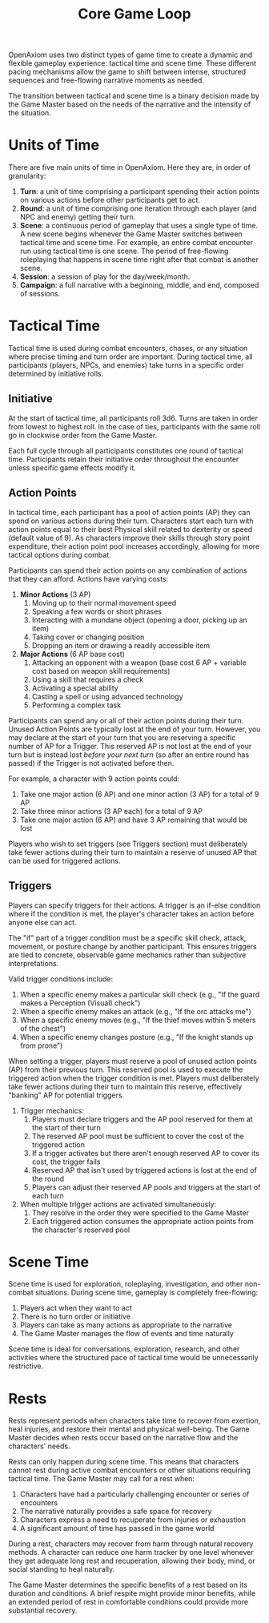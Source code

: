 #+TITLE: Core Game Loop
#+OPTIONS: H:7

OpenAxiom uses two distinct types of game time to create a dynamic and flexible gameplay experience: tactical time and scene time. These different pacing mechanisms allow the game to shift between intense, structured sequences and free-flowing narrative moments as needed.

The transition between tactical and scene time is a binary decision made by the Game Master based on the needs of the narrative and the intensity of the situation.

* Units of Time
:PROPERTIES:
:ID:       FC0304DD-58C1-42AB-B528-844C6E0EFD51
:END:

There are five main units of time in OpenAxiom. Here they are, in order of granularity:

1. *Turn*: a unit of time comprising a participant spending their action points on various actions before other participants get to act.
2. *Round*: a unit of time comprising one iteration through each player (and NPC and enemy) getting their turn.
3. *Scene*: a continuous period of gameplay that uses a single type of time. A new scene begins whenever the Game Master switches between tactical time and scene time. For example, an entire combat encounter run using tactical time is one scene. The period of free-flowing roleplaying that happens in scene time right after that combat is another scene.
4. *Session*: a session of play for the day/week/month.
5. *Campaign*: a full narrative with a beginning, middle, and end, composed of sessions.

* Tactical Time
:PROPERTIES:
:ID:       5E377D55-0BA8-4998-92B9-DB7FD43B76A4
:END:

Tactical time is used during combat encounters, chases, or any situation where precise timing and turn order are important. During tactical time, all participants (players, NPCs, and enemies) take turns in a specific order determined by initiative rolls.

** Initiative
:PROPERTIES:
:ID:       A65BC4DE-FE33-4451-809E-2D3D67C75106
:END:

At the start of tactical time, all participants roll 3d6. Turns are taken in order from lowest to highest roll. In the case of ties, participants with the same roll go in clockwise order from the Game Master.

Each full cycle through all participants constitutes one round of tactical time. Participants retain their initiative order throughout the encounter unless specific game effects modify it.

** Action Points
:PROPERTIES:
:ID:       ACTION-POINTS
:END:

In tactical time, each participant has a pool of action points (AP) they can spend on various actions during their turn. Characters start each turn with action points equal to their best Physical skill related to dexterity or speed (default value of 9). As characters improve their skills through story point expenditure, their action point pool increases accordingly, allowing for more tactical options during combat.

Participants can spend their action points on any combination of actions that they can afford. Actions have varying costs:

1. *Minor Actions* (3 AP)
   1. Moving up to their normal movement speed
   2. Speaking a few words or short phrases
   3. Interacting with a mundane object (opening a door, picking up an item)
   4. Taking cover or changing position
   5. Dropping an item or drawing a readily accessible item

2. *Major Actions* (6 AP base cost)
   1. Attacking an opponent with a weapon (base cost 6 AP + variable cost based on weapon skill requirements)
   2. Using a skill that requires a check
   3. Activating a special ability
   4. Casting a spell or using advanced technology
   5. Performing a complex task

Participants can spend any or all of their action points during their turn. Unused Action Points are typically lost at the end of your turn. However, you may declare at the start of your turn that you are reserving a specific number of AP for a Trigger. This reserved AP is not lost at the end of your turn but is instead lost /before your next turn/ (so after an entire round has passed) if the Trigger is not activated before then.

For example, a character with 9 action points could:
1. Take one major action (6 AP) and one minor action (3 AP) for a total of 9 AP
2. Take three minor actions (3 AP each) for a total of 9 AP
3. Take one major action (6 AP) and have 3 AP remaining that would be lost

Players who wish to set triggers (see Triggers section) must deliberately take fewer actions during their turn to maintain a reserve of unused AP that can be used for triggered actions.

** Triggers
:PROPERTIES:
:ID:       6192CD0A-BB7F-4314-B627-46417215034A
:END:

Players can specify triggers for their actions. A trigger is an if-else condition where if the condition is met, the player's character takes an action before anyone else can act.

The "if" part of a trigger condition must be a specific skill check, attack, movement, or posture change by another participant. This ensures triggers are tied to concrete, observable game mechanics rather than subjective interpretations.

Valid trigger conditions include:
1. When a specific enemy makes a particular skill check (e.g., "If the guard makes a Perception (Visual) check")
2. When a specific enemy makes an attack (e.g., "If the orc attacks me")
3. When a specific enemy moves (e.g., "If the thief moves within 5 meters of the chest")
4. When a specific enemy changes posture (e.g., "If the knight stands up from prone")

When setting a trigger, players must reserve a pool of unused action points (AP) from their previous turn. This reserved pool is used to execute the triggered action when the trigger condition is met. Players must deliberately take fewer actions during their turn to maintain this reserve, effectively "banking" AP for potential triggers.

1. Trigger mechanics:
   1. Players must declare triggers and the AP pool reserved for them at the start of their turn
   2. The reserved AP pool must be sufficient to cover the cost of the triggered action
   3. If a trigger activates but there aren't enough reserved AP to cover its cost, the trigger fails
   4. Reserved AP that isn't used by triggered actions is lost at the end of the round
   5. Players can adjust their reserved AP pools and triggers at the start of each turn

2. When multiple trigger actions are activated simultaneously:
   1. They resolve in the order they were specified to the Game Master
   2. Each triggered action consumes the appropriate action points from the character's reserved pool

* Scene Time
:PROPERTIES:
:ID:       075852A3-0596-4434-86BB-C26EB6579444
:END:

Scene time is used for exploration, roleplaying, investigation, and other non-combat situations. During scene time, gameplay is completely free-flowing:

1. Players act when they want to act
2. There is no turn order or initiative
3. Players can take as many actions as appropriate to the narrative
4. The Game Master manages the flow of events and time naturally

Scene time is ideal for conversations, exploration, research, and other activities where the structured pace of tactical time would be unnecessarily restrictive.

* Rests
:PROPERTIES:
:ID:       3F8A4B7E-9C2D-4E6F-A1B2-C3D4E5F6G7H8
:END:

Rests represent periods when characters take time to recover from exertion, heal injuries, and restore their mental and physical well-being. The Game Master decides when rests occur based on the narrative flow and the characters' needs.

Rests can only happen during scene time. This means that characters cannot rest during active combat encounters or other situations requiring tactical time. The Game Master may call for a rest when:

1. Characters have had a particularly challenging encounter or series of encounters
2. The narrative naturally provides a safe space for recovery
3. Characters express a need to recuperate from injuries or exhaustion
4. A significant amount of time has passed in the game world

During a rest, characters may recover from harm through natural recovery methods. A character can reduce one harm tracker by one level whenever they get adequate long rest and recuperation, allowing their body, mind, or social standing to heal naturally.

The Game Master determines the specific benefits of a rest based on its duration and conditions. A brief respite might provide minor benefits, while an extended period of rest in comfortable conditions could provide more substantial recovery.

